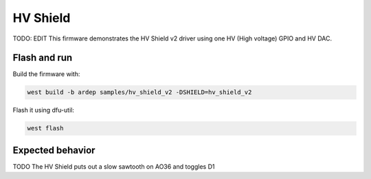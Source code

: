 .. _hv_shield_v2_sample:


HV Shield
#########

TODO: EDIT
This firmware demonstrates the HV Shield v2 driver using one HV (High voltage) GPIO and HV DAC.

Flash and run
=============

Build the firmware with:

.. code-block:: bash

  west build -b ardep samples/hv_shield_v2 -DSHIELD=hv_shield_v2


Flash it using dfu-util:

.. code-block:: bash

  west flash


Expected behavior
=================

TODO
The HV Shield puts out a slow sawtooth on AO36 and toggles D1
